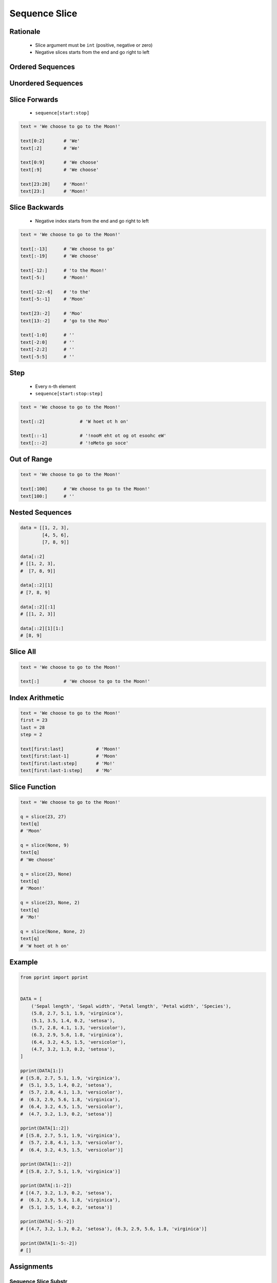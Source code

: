 .. _Sequence Slice:

**************
Sequence Slice
**************


Rationale
=========
.. highlights::
    * Slice argument must be ``int`` (positive, negative or zero)
    * Negative slices starts from the end and go right to left


Ordered Sequences
=================
.. code-block:: python
    :caption: Slicing ``str``

    data = 'abcde'

    data[0:3]           # 'abc'
    data[3:5]           # 'de'
    data[:3]            # 'abc'
    data[3:]            # 'de'

    data[::1]           # 'abcde'
    data[::-1]          # 'edcba'
    data[::2]           # 'ace'
    data[::-2]          # 'eca'
    data[1::2]          # 'bd'
    data[1:4:2]         # 'bd'

.. code-block:: python
    :caption: Slicing ``tuple``

    data = ('a', 'b', 'c', 'd', 'e')

    data[0:3]           # ('a', 'b', 'c')
    data[3:5]           # ('d', 'e')
    data[:3]            # ('a', 'b', 'c')
    data[3:]            # ('d', 'e')

    data[::2]           # ('a', 'c', 'e')
    data[::-1]          # ('e', 'd', 'c', 'b', 'a')
    data[1::2]          # ('b', 'd')
    data[1:4:2]         # ('b', 'd')

.. code-block:: python
    :caption: Slicing ``list``

    data = ['a', 'b', 'c', 'd', 'e']

    data[0:3]           # ['a', 'b', 'c']
    data[3:5]           # ['d', 'e']
    data[:3]            # ['a', 'b', 'c']
    data[3:]            # ['d', 'e']

    data[::2]           # ['a', 'c', 'e']
    data[::-1]          # ['e', 'd', 'c', 'b', 'a']
    data[1::2]          # ['b', 'd']
    data[1:4:2]         # ['b', 'd']


Unordered Sequences
===================
.. code-block:: python
    :caption: Slicing ``set`` is not possible

    data = {'a', 'b', 'c', 'd', 'e'}

    data[:3]
    # Traceback (most recent call last):
    #     ...
    # TypeError: 'set' object is not subscriptable

.. code-block:: python
    :caption: Slicing ``set`` is not possible

    data = frozenset({'a', 'b', 'c', 'd', 'e'})

    data[:3]
    # Traceback (most recent call last):
    #     ...
    # TypeError: 'frozenset' object is not subscriptable


Slice Forwards
==============
.. highlights::
    * ``sequence[start:stop]``

.. code-block:: python

    text = 'We choose to go to the Moon!'

    text[0:2]       # 'We'
    text[:2]        # 'We'

    text[0:9]       # 'We choose'
    text[:9]        # 'We choose'

    text[23:28]     # 'Moon!'
    text[23:]       # 'Moon!'


Slice Backwards
===============
.. highlights::
    * Negative index starts from the end and go right to left

.. code-block:: python

    text = 'We choose to go to the Moon!'

    text[:-13]      # 'We choose to go'
    text[:-19]      # 'We choose'

    text[-12:]      # 'to the Moon!'
    text[-5:]       # 'Moon!'

    text[-12:-6]    # 'to the'
    text[-5:-1]     # 'Moon'

    text[23:-2]     # 'Moo'
    text[13:-2]     # 'go to the Moo'

    text[-1:0]      # ''
    text[-2:0]      # ''
    text[-2:2]      # ''
    text[-5:5]      # ''


Step
====
.. highlights::
    * Every ``n``-th element
    * ``sequence[start:stop:step]``

.. code-block:: python

    text = 'We choose to go to the Moon!'

    text[::2]             # 'W hoet ot h on'

    text[::-1]            # '!nooM eht ot og ot esoohc eW'
    text[::-2]            # '!oMeto go soce'


Out of Range
============
.. code-block:: python

    text = 'We choose to go to the Moon!'

    text[:100]      # 'We choose to go to the Moon!'
    text[100:]      # ''


Nested Sequences
================
.. code-block:: python

    data = [[1, 2, 3],
            [4, 5, 6],
            [7, 8, 9]]

    data[::2]
    # [[1, 2, 3],
    #  [7, 8, 9]]

    data[::2][1]
    # [7, 8, 9]

    data[::2][:1]
    # [[1, 2, 3]]

    data[::2][1][1:]
    # [8, 9]


Slice All
=========
.. code-block:: python

    text = 'We choose to go to the Moon!'

    text[:]         # 'We choose to go to the Moon!'

.. code-block:: python
    :caption: Used in ``numpy`` to get all rows or columns

    import numpy as np

    data = np.array([[1, 2, 3],
                     [4, 5, 6],
                     [7, 8, 9]])

    data[:, 1]
    # array([2, 5, 8])

    data[1, :]
    # array([4, 5, 6])

.. code-block:: python
    :caption: This unfortunately does not work on ``list``

    data = [[1, 2, 3],
            [4, 5, 6],
            [7, 8, 9]]

    data[:]
    # [[1, 2, 3], [4, 5, 6], [7, 8, 9]]

    data[:, 1]
    # Traceback (most recent call last):
    #     ...
    # TypeError: list indices must be integers or slices, not tuple

    data[:][1]
    # [4, 5, 6]

.. code-block:: python
    :caption: Used in ``pandas`` to get all rows or columns

    import pandas as pd

    df = pd.DataFrame({
        'A': [1, 2, 3],
        'B': [4, 5, 6],
        'C': [7, 8, 9]})

    df.loc[:, ('A','B')]
    #    A  B
    # 0  1  4
    # 1  2  5
    # 2  3  6

    df.loc[1, :]
    # A    2
    # B    5
    # C    8
    # Name: 1, dtype: int64


Index Arithmetic
================
.. code-block:: python

    text = 'We choose to go to the Moon!'
    first = 23
    last = 28
    step = 2

    text[first:last]            # 'Moon!'
    text[first:last-1]          # 'Moon'
    text[first:last:step]       # 'Mo!'
    text[first:last-1:step]     # 'Mo'


Slice Function
==============
.. code-block:: python

    text = 'We choose to go to the Moon!'

    q = slice(23, 27)
    text[q]
    # 'Moon'

    q = slice(None, 9)
    text[q]
    # 'We choose'

    q = slice(23, None)
    text[q]
    # 'Moon!'

    q = slice(23, None, 2)
    text[q]
    # 'Mo!'

    q = slice(None, None, 2)
    text[q]
    # 'W hoet ot h on'


Example
=======
.. code-block:: python

    from pprint import pprint


    DATA = [
        ('Sepal length', 'Sepal width', 'Petal length', 'Petal width', 'Species'),
        (5.8, 2.7, 5.1, 1.9, 'virginica'),
        (5.1, 3.5, 1.4, 0.2, 'setosa'),
        (5.7, 2.8, 4.1, 1.3, 'versicolor'),
        (6.3, 2.9, 5.6, 1.8, 'virginica'),
        (6.4, 3.2, 4.5, 1.5, 'versicolor'),
        (4.7, 3.2, 1.3, 0.2, 'setosa'),
    ]

    pprint(DATA[1:])
    # [(5.8, 2.7, 5.1, 1.9, 'virginica'),
    #  (5.1, 3.5, 1.4, 0.2, 'setosa'),
    #  (5.7, 2.8, 4.1, 1.3, 'versicolor'),
    #  (6.3, 2.9, 5.6, 1.8, 'virginica'),
    #  (6.4, 3.2, 4.5, 1.5, 'versicolor'),
    #  (4.7, 3.2, 1.3, 0.2, 'setosa')]

    pprint(DATA[1::2])
    # [(5.8, 2.7, 5.1, 1.9, 'virginica'),
    #  (5.7, 2.8, 4.1, 1.3, 'versicolor'),
    #  (6.4, 3.2, 4.5, 1.5, 'versicolor')]

    pprint(DATA[1::-2])
    # [(5.8, 2.7, 5.1, 1.9, 'virginica')]

    pprint(DATA[:1:-2])
    # [(4.7, 3.2, 1.3, 0.2, 'setosa'),
    #  (6.3, 2.9, 5.6, 1.8, 'virginica'),
    #  (5.1, 3.5, 1.4, 0.2, 'setosa')]

    pprint(DATA[:-5:-2])
    # [(4.7, 3.2, 1.3, 0.2, 'setosa'), (6.3, 2.9, 5.6, 1.8, 'virginica')]

    pprint(DATA[1:-5:-2])
    # []


Assignments
===========

Sequence Slice Substr
---------------------
* Assignment name: Sequence Slice Substr
* Last update: 2020-11-17
* Complexity level: easy
* Lines of code to write: 5 lines
* Estimated time of completion: 5 min
* Solution: :download:`solution/sequence_slice_substr.py`

:English:
    #. Use data from "Input" section (see below)
    #. Use ``str.find()`` and slicing
    #. Print ``TEXT`` without text in ``REMOVE``
    #. Compare result with "Output" section (see below)

:Polish:
    #. Użyj danych z sekcji "Input" (patrz poniżej)
    #. Użyj ``str.find()`` oraz wycinania
    #. Wypisz ``TEXT`` bez tekstu z ``REMOVE``
    #. Porównaj wyniki z sekcją "Output" (patrz poniżej)

:Input:
    .. code-block:: python

        TEXT = 'We choose to go to the Moon!'
        REMOVE = 'to go to '

:Output:
    .. code-block:: text

        >>> assert type(result) is str
        >>> result
        'We choose the Moon!'

Sequence Slice Sequence
-----------------------
* Assignment name: Sequence Slice Sequence
* Last update: 2020-11-17
* Complexity level: easy
* Lines of code to write: 4 lines
* Estimated time of completion: 3 min
* Solution: :download:`solution/sequence_slice_sequence.py`

:English:
    #. Create tuple ``a`` with digits: 0, 1, 2, 3
    #. Create list ``b`` with digits: 2, 3, 4, 5
    #. Create set ``result`` with every second element from ``a`` and ``b``
    #. Print ``result``
    #. Compare result with "Output" section (see below)

:Polish:
    #. Stwórz tuplę ``a`` z cyframi: 0, 1, 2, 3
    #. Stwórz listę ``b`` z cyframi: 2, 3, 4, 5
    #. Stwórz zbiór ``result`` z co drugim elementem ``a`` i ``b``
    #. Wypisz ``result``
    #. Porównaj wyniki z sekcją "Output" (patrz poniżej)

:Output:
    .. code-block:: text

        >>> assert type(result) is set
        >>> result
        {0, 2, 4}

:The whys and wherefores:
    * Defining and using ``list``, ``tuple``, ``set``
    * Slice data structures
    * Type casting

Sequence Slice Text
-------------------
* Assignment name: Sequence Slice Text
* Last update: 2020-11-17
* Complexity level: easy
* Lines of code to write: 8 lines
* Estimated time of completion: 8 min
* Solution: :download:`solution/sequence_slice_text.py`

:English:
    #. Use data from "Input" section (see below)
    #. Remove title and military rank in each variable
    #. Remove also whitespaces at the beginning and end of a text
    #. Use only ``slice`` to clean text
    #. Compare result with "Output" section (see below)

:Polish:
    #. Użyj danych z sekcji "Input" (patrz poniżej)
    #. Usuń tytuł naukowy i stopień wojskowy z każdej zmiennej
    #. Usuń również białe znaki na początku i końcu tekstu
    #. Użyj tylko ``slice`` do oczyszczenia tekstu
    #. Porównaj wyniki z sekcją "Output" (patrz poniżej)

:Input:
    .. code-block:: python

        example = 'lt. Mark Watney, PhD'
        a = 'dr hab. inż. Jan Twardowski, prof. AATC'
        b = 'gen. pil. Jan Twardowski'
        c = 'Mark Watney, PhD'
        d = 'lt. col. ret. Melissa Lewis'
        e = 'dr n. med. Ryan Stone'
        f = 'Ryan Stone, MD-PhD'
        g = 'lt. col. Jan Twardowski\t'

        example = example[4:-5]
        a = a[:]
        b = b[:]
        c = c[:]
        d = d[:]
        e = e[:]
        f = f[:]
        g = g[:]

:Output:
    .. code-block:: text

        >>> example
        'Mark Watney'
        >>> a
        'Jan Twardowski'
        >>> b
        'Jan Twardowski'
        >>> c
        'Mark Watney'
        >>> d
        'Melissa Lewis'
        >>> e
        'Ryan Stone'
        >>> f
        'Ryan Stone'
        >>> g
        'Jan Twardowski'

:The whys and wherefores:
    * Variable definition
    * Print formatting
    * Slicing strings
    * Cleaning text input

Sequence Slice Split
--------------------
* Assignment name: Sequence Slice Split
* Last update: 2020-11-17
* Complexity level: easy
* Lines of code to write: 6 lines
* Estimated time of completion: 8 min
* Solution: :download:`solution/sequence_slice_split.py`

:English:
    #. Use data from "Input" section (see below)
    #. Separate header from data
    #. Write header (first line) to ``header`` variable
    #. Write data without header to ``data`` variable
    #. Calculate pivot point: number records in ``data`` multiplied by PERCENT (division ratio below)
    #. Divide ``data`` into two lists:

        * ``train``: 60% - training data
        * ``test``: 40% - testing data

    #. From ``data`` write training data from start to pivot
    #. From ``data`` write test data from pivot to end
    #. Compare result with "Output" section (see below)

:Polish:
    #. Użyj danych z sekcji "Input" (patrz poniżej)
    #. Odseparuj nagłówek od danych
    #. Zapisz nagłówek (pierwsza linia) do zmiennej ``header``
    #. Zapisz dane bez nagłówka do zmiennej ``data``
    #. Wylicz punkt podziału: ilość rekordów w ``data`` razy PROCENT (proporcja podziału poniżej)
    #. Podziel ``data`` na dwie listy:

        * ``train``: 60% - dane do uczenia
        * ``test``: 40% - dane do testów

    #. Z ``data`` zapisz do uczenia rekordy od początku do punktu podziału
    #. Z ``data`` zapisz do testów rekordy od punktu podziału do końca
    #. Porównaj wyniki z sekcją "Output" (patrz poniżej)

:Input:
    .. code-block:: python

        DATA = [
            ('Sepal length', 'Sepal width', 'Petal length', 'Petal width', 'Species'),
            (5.8, 2.7, 5.1, 1.9, 'virginica'),
            (5.1, 3.5, 1.4, 0.2, 'setosa'),
            (5.7, 2.8, 4.1, 1.3, 'versicolor'),
            (6.3, 2.9, 5.6, 1.8, 'virginica'),
            (6.4, 3.2, 4.5, 1.5, 'versicolor'),
            (4.7, 3.2, 1.3, 0.2, 'setosa'),
            (7.0, 3.2, 4.7, 1.4, 'versicolor'),
            (7.6, 3.0, 6.6, 2.1, 'virginica'),
            (4.9, 3.0, 1.4, 0.2, 'setosa'),
            (4.9, 2.5, 4.5, 1.7, 'virginica'),
            (7.1, 3.0, 5.9, 2.1, 'virginica'),
            (4.6, 3.4, 1.4, 0.3, 'setosa'),
            (5.4, 3.9, 1.7, 0.4, 'setosa'),
            (5.7, 2.8, 4.5, 1.3, 'versicolor'),
            (5.0, 3.6, 1.4, 0.3, 'setosa'),
            (5.5, 2.3, 4.0, 1.3, 'versicolor'),
            (6.5, 3.0, 5.8, 2.2, 'virginica'),
            (6.5, 2.8, 4.6, 1.5, 'versicolor'),
            (6.3, 3.3, 6.0, 2.5, 'virginica'),
            (6.9, 3.1, 4.9, 1.5, 'versicolor'),
            (4.6, 3.1, 1.5, 0.2, 'setosa'),
        ]

:Output:
    .. code-block:: text

        >>> assert type(header) is tuple
        >>> assert type(train) is list
        >>> assert type(test) is list
        >>> assert all(type(x) is tuple for x in train)
        >>> assert all(type(x) is tuple for x in test)

        >>> header  # doctest: +NORMALIZE_WHITESPACE
        ('Sepal length', 'Sepal width', 'Petal length', 'Petal width', 'Species')

        >>> train  # doctest: +NORMALIZE_WHITESPACE
        [(5.8, 2.7, 5.1, 1.9, 'virginica'),
         (5.1, 3.5, 1.4, 0.2, 'setosa'),
         (5.7, 2.8, 4.1, 1.3, 'versicolor'),
         (6.3, 2.9, 5.6, 1.8, 'virginica'),
         (6.4, 3.2, 4.5, 1.5, 'versicolor'),
         (4.7, 3.2, 1.3, 0.2, 'setosa'),
         (7.0, 3.2, 4.7, 1.4, 'versicolor'),
         (7.6, 3.0, 6.6, 2.1, 'virginica'),
         (4.9, 3.0, 1.4, 0.2, 'setosa'),
         (4.9, 2.5, 4.5, 1.7, 'virginica'),
         (7.1, 3.0, 5.9, 2.1, 'virginica'),
         (4.6, 3.4, 1.4, 0.3, 'setosa')]

        >>> test  # doctest: +NORMALIZE_WHITESPACE
        [(5.4, 3.9, 1.7, 0.4, 'setosa'),
         (5.7, 2.8, 4.5, 1.3, 'versicolor'),
         (5.0, 3.6, 1.4, 0.3, 'setosa'),
         (5.5, 2.3, 4.0, 1.3, 'versicolor'),
         (6.5, 3.0, 5.8, 2.2, 'virginica'),
         (6.5, 2.8, 4.6, 1.5, 'versicolor'),
         (6.3, 3.3, 6.0, 2.5, 'virginica'),
         (6.9, 3.1, 4.9, 1.5, 'versicolor'),
         (4.6, 3.1, 1.5, 0.2, 'setosa')]

:The whys and wherefores:
    * Using nested sequences
    * Using slices
    * Type casting
    * Magic Number
